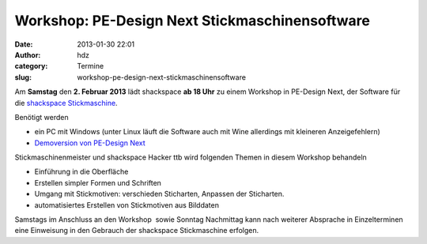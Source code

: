 Workshop: PE-Design Next Stickmaschinensoftware
###############################################
:date: 2013-01-30 22:01
:author: hdz
:category: Termine
:slug: workshop-pe-design-next-stickmaschinensoftware

|nT6FS|

Am **Samstag** den **2. Februar 2013** lädt shackspace **ab 18 Uhr** zu
einem Workshop in PE-Design Next, der Software für die `shackspace
Stickmaschine <http://shackspace.de/wiki/doku.php?id=stickmaschine>`__.

Benötigt werden

-  ein PC mit Windows (unter Linux läuft die Software auch mit Wine
   allerdings mit kleineren Anzeigefehlern)
-  `Demoversion von PE-Design
   Next <http://www.brother.com/common/hsm/pednext/pednext_trial.html>`__

Stickmaschinenmeister und shackspace Hacker ttb wird folgenden Themen in
diesem Workshop behandeln

-  Einführung in die Oberfläche
-  Erstellen simpler Formen und Schriften
-  Umgang mit Stickmotiven: verschieden Sticharten, Anpassen
   der Sticharten.
-  automatisiertes Erstellen von Stickmotiven aus Bilddaten

Samstags im Anschluss an den Workshop  sowie Sonntag Nachmittag kann
nach weiterer Absprache in Einzelterminen eine Einweisung in den
Gebrauch der shackspace Stickmaschine erfolgen.

.. |nT6FS| image:: http://shackspace.de/wp-content/uploads/2013/01/nT6FS-300x224.jpg


